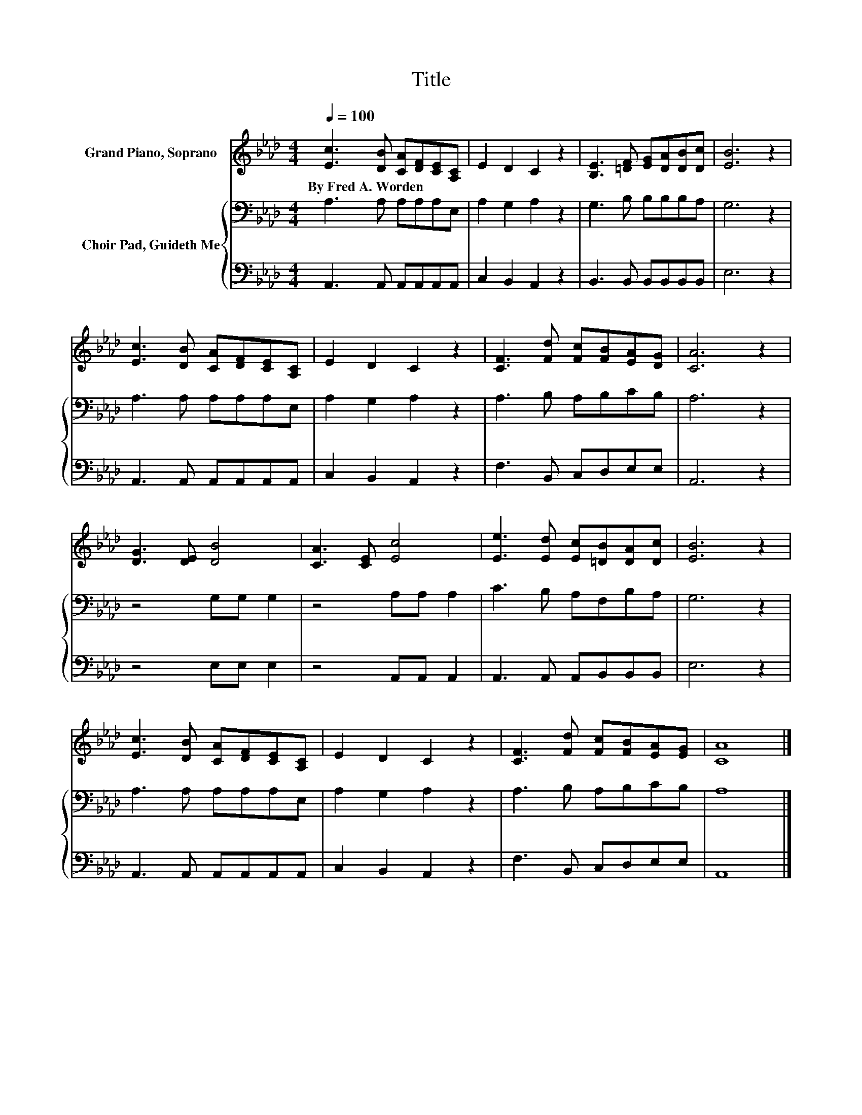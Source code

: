 X:1
T:Title
%%score 1 { 2 | 3 }
L:1/8
Q:1/4=100
M:4/4
K:Ab
V:1 treble nm="Grand Piano, Soprano"
V:2 bass nm="Choir Pad, Guideth Me"
V:3 bass 
V:1
 [Ec]3 [DB] [CA][DF][CE][A,C] | E2 D2 C2 z2 | [B,E]3 [=DF] [EG][DA][DB][Dc] | [EB]6 z2 | %4
w: By~Fred~A.~Worden * * * * *||||
 [Ec]3 [DB] [CA][DF][CE][A,C] | E2 D2 C2 z2 | [CF]3 [Fd] [Fc][FB][EA][DG] | [CA]6 z2 | %8
w: ||||
 [DG]3 [DE] [DB]4 | [CA]3 [CE] [Ec]4 | [Ee]3 [Ed] [Ec][=DB][DA][Dc] | [EB]6 z2 | %12
w: ||||
 [Ec]3 [DB] [CA][DF][CE][A,C] | E2 D2 C2 z2 | [CF]3 [Fd] [Fc][FB][EA][EG] | [CA]8 |] %16
w: ||||
V:2
 A,3 A, A,A,A,E, | A,2 G,2 A,2 z2 | G,3 B, B,B,B,A, | G,6 z2 | A,3 A, A,A,A,E, | A,2 G,2 A,2 z2 | %6
 A,3 B, A,B,CB, | A,6 z2 | z4 G,G, G,2 | z4 A,A, A,2 | C3 B, A,F,B,A, | G,6 z2 | A,3 A, A,A,A,E, | %13
 A,2 G,2 A,2 z2 | A,3 B, A,B,CB, | A,8 |] %16
V:3
 A,,3 A,, A,,A,,A,,A,, | C,2 B,,2 A,,2 z2 | B,,3 B,, B,,B,,B,,B,, | E,6 z2 | %4
 A,,3 A,, A,,A,,A,,A,, | C,2 B,,2 A,,2 z2 | F,3 B,, C,D,E,E, | A,,6 z2 | z4 E,E, E,2 | %9
 z4 A,,A,, A,,2 | A,,3 A,, A,,B,,B,,B,, | E,6 z2 | A,,3 A,, A,,A,,A,,A,, | C,2 B,,2 A,,2 z2 | %14
 F,3 B,, C,D,E,E, | A,,8 |] %16

